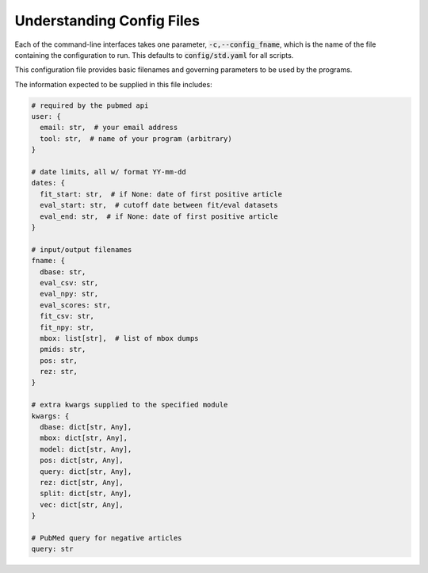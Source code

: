 .. _config:

##########################
Understanding Config Files
##########################

Each of the command-line interfaces takes one parameter,
:code:`-c,--config_fname`, which is the name of the file containing the
configuration to run. This defaults to :code:`config/std.yaml` for all scripts.

This configuration file provides basic filenames and governing parameters to be
used by the programs.

The information expected to be supplied in this file includes:

.. code-block:: python

   # required by the pubmed api
   user: {
     email: str,  # your email address
     tool: str,  # name of your program (arbitrary)
   }

   # date limits, all w/ format YY-mm-dd
   dates: {
     fit_start: str,  # if None: date of first positive article
     eval_start: str,  # cutoff date between fit/eval datasets
     eval_end: str,  # if None: date of first positive article
   }

   # input/output filenames
   fname: {
     dbase: str,
     eval_csv: str,
     eval_npy: str,
     eval_scores: str,
     fit_csv: str,
     fit_npy: str,
     mbox: list[str],  # list of mbox dumps
     pmids: str,
     pos: str,
     rez: str,
   }

   # extra kwargs supplied to the specified module
   kwargs: {
     dbase: dict[str, Any],
     mbox: dict[str, Any],
     model: dict[str, Any],
     pos: dict[str, Any],
     query: dict[str, Any],
     rez: dict[str, Any],
     split: dict[str, Any],
     vec: dict[str, Any],
   }

   # PubMed query for negative articles
   query: str
